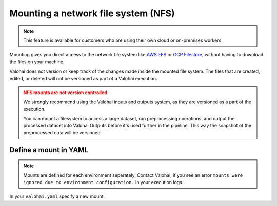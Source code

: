 
.. meta::
    :description: How to mount a network file system (NFS) on Valohai workers

.. _howto-mount-nfs:

Mounting a network file system (NFS)
#######################################

.. note::

    This feature is available for customers who are using their own cloud or on-premises workers.

..

Mounting gives you direct access to the network file system like `AWS EFS <https://aws.amazon.com/efs/>`_ or `GCP Filestore <https://cloud.google.com/filestore>`_, without having to download the files on your machine.

Valohai does not version or keep track of the changes made inside the mounted file system. The files that are created, edited, or deleted will not be versioned as part of a Valohai execution.

.. admonition:: NFS mounts are not version controlled
    :class: warning

    We strongly recommend using the Valohai inputs and outputs system, as they are versioned as a part of the execution.

    You can mount a filesystem to access a large dataset, run preprocessing operations, and output the processed dataset into Valohai Outputs before it's used further in the pipeline. This way the snapshot of the preprocessed data will be versioned.

..

Define a mount in YAML
--------------------------------------------

.. note::

    Mounts are defined for each environment seperately. Contact Valohai, if you see an error ``mounts were ignored due to environment configuration.`` in your execution logs.

In your ``valohai.yaml`` specify a new mount:

.. tab:: AWS Elastic File System

    You can either use an existing, or create a new EFS. 

    .. tip:: 

        * Create your EFS in the same VPC where all Valohai resources are in or `setup VPC peering between the two VPCs <https://docs.aws.amazon.com/efs/latest/ug/manage-fs-access-vpc-peering.html>`_ 
        * Make sure the security group of your EFS has an inbound rule to accept traffic from the Valohai workers (``sg-valohai-workers``)
        * Valohai will connect to the EFS over DNS name or IP address. Make sure the VPC has DNS hostnames and DNS resolution enabled, if you're connecting over DNS name.
    
    Example ``valohai.yaml`` configuration:
    
    .. code-block:: yaml
        :linenos:
        :emphasize-lines: 6,7,8,9

        - step:
            name: mount-sample
            image: python:3.7
            command:
                - ls -la /my-data
            mounts:
                - destination: /my-data
                  source: fs-1234aa62.efs.eu-west-1.amazonaws.com:/
                  type: nfs

    ..


.. tab:: GCP Filestore

    .. code-block:: yaml
        :linenos:
        :emphasize-lines: 6,7,8,9

        - step:
            name: mount-sample
            image: python:3.7
            command:
                - ls -la /my-data
            mounts:
                - destination: /my-data
                  source: <IP>:/mystore
                  type: nfs

    ..

.. tab:: On-premises worker

    .. code-block:: yaml
        :linenos:
        :emphasize-lines: 6,7,8

        - step:
            name: mount-sample
            image: python:3.7
            command:
                - ls -la /my-data
            mounts:
                - destination: /my-data
                  source: /path/to/directory/outside/container

    ..
